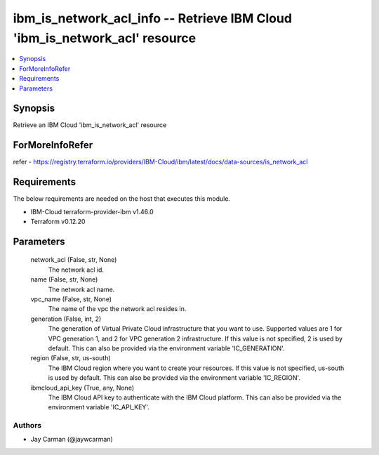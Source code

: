 
ibm_is_network_acl_info -- Retrieve IBM Cloud 'ibm_is_network_acl' resource
===========================================================================

.. contents::
   :local:
   :depth: 1


Synopsis
--------

Retrieve an IBM Cloud 'ibm_is_network_acl' resource


ForMoreInfoRefer
----------------
refer - https://registry.terraform.io/providers/IBM-Cloud/ibm/latest/docs/data-sources/is_network_acl

Requirements
------------
The below requirements are needed on the host that executes this module.

- IBM-Cloud terraform-provider-ibm v1.46.0
- Terraform v0.12.20



Parameters
----------

  network_acl (False, str, None)
    The network acl id.


  name (False, str, None)
    The network acl name.


  vpc_name (False, str, None)
    The name of the vpc the network acl resides in.


  generation (False, int, 2)
    The generation of Virtual Private Cloud infrastructure that you want to use. Supported values are 1 for VPC generation 1, and 2 for VPC generation 2 infrastructure. If this value is not specified, 2 is used by default. This can also be provided via the environment variable 'IC_GENERATION'.


  region (False, str, us-south)
    The IBM Cloud region where you want to create your resources. If this value is not specified, us-south is used by default. This can also be provided via the environment variable 'IC_REGION'.


  ibmcloud_api_key (True, any, None)
    The IBM Cloud API key to authenticate with the IBM Cloud platform. This can also be provided via the environment variable 'IC_API_KEY'.













Authors
~~~~~~~

- Jay Carman (@jaywcarman)

